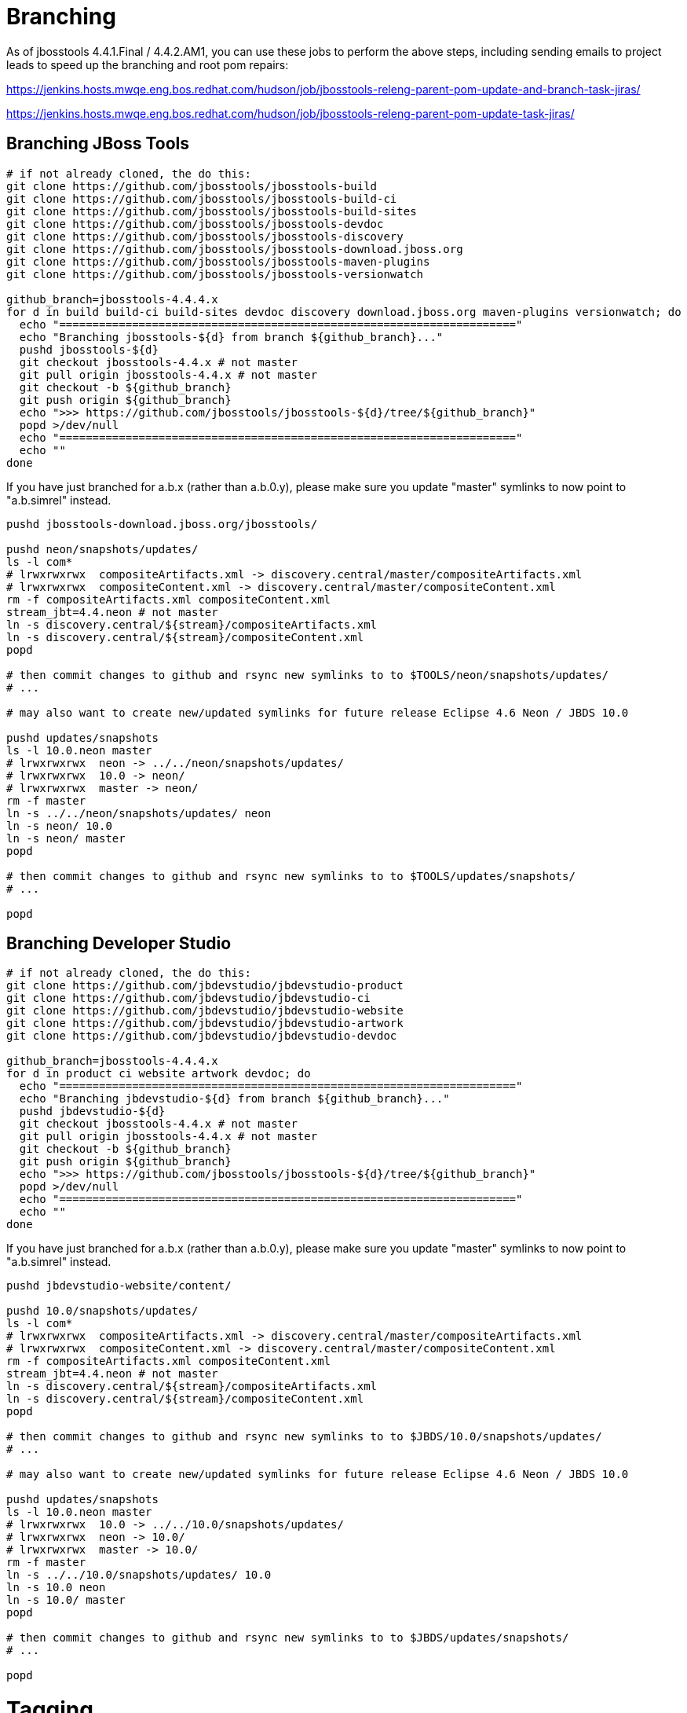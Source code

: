 = Branching

As of jbosstools 4.4.1.Final / 4.4.2.AM1, you can use these jobs to perform the above steps, including sending emails to project leads to speed up the branching and root pom repairs:

https://jenkins.hosts.mwqe.eng.bos.redhat.com/hudson/job/jbosstools-releng-parent-pom-update-and-branch-task-jiras/

https://jenkins.hosts.mwqe.eng.bos.redhat.com/hudson/job/jbosstools-releng-parent-pom-update-task-jiras/

== Branching JBoss Tools

[source,bash]
----
# if not already cloned, the do this:
git clone https://github.com/jbosstools/jbosstools-build
git clone https://github.com/jbosstools/jbosstools-build-ci
git clone https://github.com/jbosstools/jbosstools-build-sites
git clone https://github.com/jbosstools/jbosstools-devdoc
git clone https://github.com/jbosstools/jbosstools-discovery
git clone https://github.com/jbosstools/jbosstools-download.jboss.org
git clone https://github.com/jbosstools/jbosstools-maven-plugins
git clone https://github.com/jbosstools/jbosstools-versionwatch

github_branch=jbosstools-4.4.4.x
for d in build build-ci build-sites devdoc discovery download.jboss.org maven-plugins versionwatch; do
  echo "====================================================================="
  echo "Branching jbosstools-${d} from branch ${github_branch}..."
  pushd jbosstools-${d}
  git checkout jbosstools-4.4.x # not master
  git pull origin jbosstools-4.4.x # not master
  git checkout -b ${github_branch}
  git push origin ${github_branch}
  echo ">>> https://github.com/jbosstools/jbosstools-${d}/tree/${github_branch}"
  popd >/dev/null
  echo "====================================================================="
  echo ""
done
----

If you have just branched for a.b.x (rather than a.b.0.y), please make sure you update "master" symlinks to now point to "a.b.simrel" instead.

[source,bash]
----
pushd jbosstools-download.jboss.org/jbosstools/

pushd neon/snapshots/updates/
ls -l com*
# lrwxrwxrwx  compositeArtifacts.xml -> discovery.central/master/compositeArtifacts.xml
# lrwxrwxrwx  compositeContent.xml -> discovery.central/master/compositeContent.xml
rm -f compositeArtifacts.xml compositeContent.xml
stream_jbt=4.4.neon # not master
ln -s discovery.central/${stream}/compositeArtifacts.xml
ln -s discovery.central/${stream}/compositeContent.xml
popd

# then commit changes to github and rsync new symlinks to to $TOOLS/neon/snapshots/updates/
# ...

# may also want to create new/updated symlinks for future release Eclipse 4.6 Neon / JBDS 10.0

pushd updates/snapshots
ls -l 10.0.neon master
# lrwxrwxrwx  neon -> ../../neon/snapshots/updates/
# lrwxrwxrwx  10.0 -> neon/
# lrwxrwxrwx  master -> neon/
rm -f master
ln -s ../../neon/snapshots/updates/ neon
ln -s neon/ 10.0
ln -s neon/ master
popd

# then commit changes to github and rsync new symlinks to to $TOOLS/updates/snapshots/
# ...

popd

----


== Branching Developer Studio

[source,bash]
----
# if not already cloned, the do this:
git clone https://github.com/jbdevstudio/jbdevstudio-product
git clone https://github.com/jbdevstudio/jbdevstudio-ci
git clone https://github.com/jbdevstudio/jbdevstudio-website
git clone https://github.com/jbdevstudio/jbdevstudio-artwork
git clone https://github.com/jbdevstudio/jbdevstudio-devdoc

github_branch=jbosstools-4.4.4.x
for d in product ci website artwork devdoc; do
  echo "====================================================================="
  echo "Branching jbdevstudio-${d} from branch ${github_branch}..."
  pushd jbdevstudio-${d}
  git checkout jbosstools-4.4.x # not master
  git pull origin jbosstools-4.4.x # not master
  git checkout -b ${github_branch}
  git push origin ${github_branch}
  echo ">>> https://github.com/jbosstools/jbosstools-${d}/tree/${github_branch}"
  popd >/dev/null
  echo "====================================================================="
  echo ""
done
----

If you have just branched for a.b.x (rather than a.b.0.y), please make sure you update "master" symlinks to now point to "a.b.simrel" instead.

[source,bash]
----
pushd jbdevstudio-website/content/

pushd 10.0/snapshots/updates/
ls -l com*
# lrwxrwxrwx  compositeArtifacts.xml -> discovery.central/master/compositeArtifacts.xml
# lrwxrwxrwx  compositeContent.xml -> discovery.central/master/compositeContent.xml
rm -f compositeArtifacts.xml compositeContent.xml
stream_jbt=4.4.neon # not master
ln -s discovery.central/${stream}/compositeArtifacts.xml
ln -s discovery.central/${stream}/compositeContent.xml
popd

# then commit changes to github and rsync new symlinks to to $JBDS/10.0/snapshots/updates/
# ...

# may also want to create new/updated symlinks for future release Eclipse 4.6 Neon / JBDS 10.0

pushd updates/snapshots
ls -l 10.0.neon master
# lrwxrwxrwx  10.0 -> ../../10.0/snapshots/updates/
# lrwxrwxrwx  neon -> 10.0/
# lrwxrwxrwx  master -> 10.0/
rm -f master
ln -s ../../10.0/snapshots/updates/ 10.0
ln -s 10.0 neon
ln -s 10.0/ master
popd

# then commit changes to github and rsync new symlinks to to $JBDS/updates/snapshots/
# ...

popd

----


= Tagging

== Tagging JBoss Tools

Create tags for build-related JBT repositories.

Once cloned to disk, this script will create the tags if run from the location with your git clones. If tags exist, no new tag will be created.

[source,bash]
----

# if not already cloned, the do this:
git clone git@github.com:jbosstools/jbosstools-build.git
git clone git@github.com:jbosstools/jbosstools-build-ci.git
git clone git@github.com:jbosstools/jbosstools-build-sites.git
git clone git@github.com:jbosstools/jbosstools-devdoc.git
git clone git@github.com:jbosstools/jbosstools-discovery.git
git clone git@github.com:jbosstools/jbosstools-download.jboss.org.git
git clone git@github.com:jbosstools/jbosstools-maven-plugins.git
git clone git@github.com:jbosstools/jbosstools-versionwatch.git

# maven-plugins does not get released/branched the same as other projects, but tag it anyway
# download.jboss.org tag might not be valid as tweaks to ide-config.properties happen frequently

version_jbt=4.4.4.Final
if [[ ${version_jbt} == *".Final" ]]; then
  github_branch=jbosstools-4.4.4.x
else
  github_branch=jbosstools-4.4.x
fi
cd ~/tru # ~
for d in build build-ci build-sites devdoc discovery download.jboss.org maven-plugins versionwatch; do
  echo "====================================================================="
  echo "Tagging jbosstools-${d} from branch ${github_branch} as tag ${version_jbt}..."
  pushd jbosstools-${d}
  git fetch origin ${github_branch}
  git tag jbosstools-${version_jbt} FETCH_HEAD
  git push origin jbosstools-${version_jbt}
  echo ">>> https://github.com/jbosstools/jbosstools-${d}/tree/jbosstools-${version_jbt}"
  popd >/dev/null
  echo "====================================================================="
  echo ""
done

----

== Tagging Developer Studio

Once cloned to disk, this script will create the tags if run from the location with your git clones. If tags exist, no new tag will be created.

[source,bash]
----

# if not already cloned, the do this:
git clone git@github.com:jbdevstudio/jbdevstudio-product.git
git clone git@github.com:jbdevstudio/jbdevstudio-website.git
git clone git@github.com:jbdevstudio/jbdevstudio-artwork.git
git clone git@github.com:jbdevstudio/jbdevstudio-devdoc.git
git clone git@github.com:jbdevstudio/jbdevstudio-ci.git

version_ds=10.4.0.GA
if [[ ${version_ds} == *".GA" ]]; then
  github_branch=jbosstools-4.4.4.x
else
  github_branch=jbosstools-4.4.x
fi
cd ~/truu # ~
for d in product website artwork devdoc ci; do # note: ci repo is private
  echo "====================================================================="
  echo "Tagging jbdevstudio-${d} from branch ${github_branch} as tag ${version_ds}..."
  pushd jbdevstudio-${d}
  git fetch origin ${github_branch}
  git tag jbdevstudio-${version_ds} FETCH_HEAD
  git push origin jbdevstudio-${version_ds}
  echo ">>> https://github.com/jbdevstudio/jbdevstudio-${d}/tree/jbdevstudio-${version_ds}"
  popd >/dev/null
  echo "====================================================================="
  echo ""
done

----
